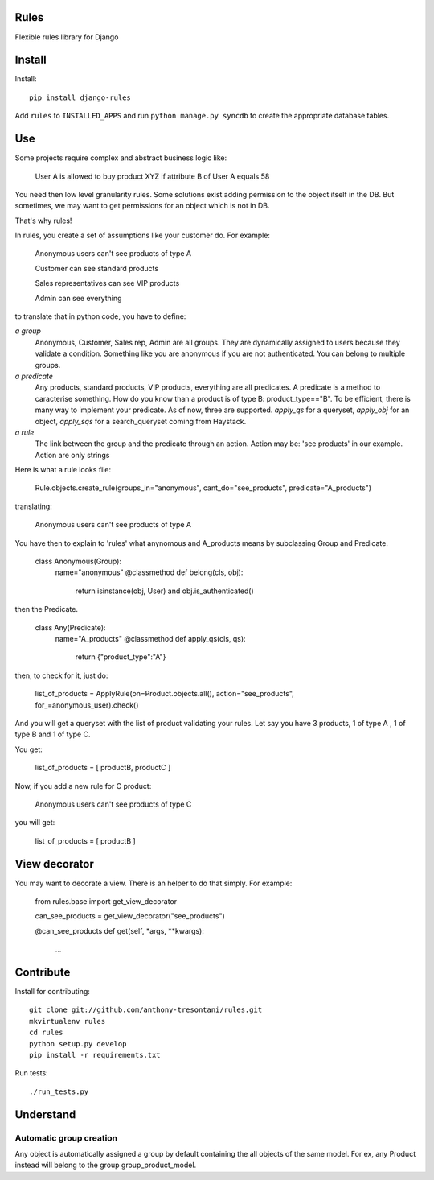Rules
=====

Flexible rules library for Django

Install
=======

Install::

    pip install django-rules

Add ``rules`` to ``INSTALLED_APPS`` and run ``python manage.py syncdb`` to
create the appropriate database tables.

Use
===

Some projects require complex and abstract business logic like:

    User A is allowed to buy product XYZ if attribute B of User A equals 58

You need then low level granularity rules.
Some solutions exist adding permission to the object itself in the DB.
But sometimes, we may want to get permissions for an object which is not in DB.

That's why rules!

In rules, you create a set of assumptions like your customer do.
For example:

    Anonymous users can't see products of type A

    Customer can see standard products

    Sales representatives can see VIP products

    Admin can see everything

to translate that in python code, you have to define:

`a group`
    Anonymous, Customer, Sales rep, Admin are all groups.
    They are dynamically assigned to users because they validate a condition.
    Something like you are anonymous if you are not authenticated.
    You can belong to multiple groups.

`a predicate`
    Any products, standard products, VIP products, everything are all predicates.
    A predicate is a method to caracterise something. How do you know than a product
    is of type B: product_type=="B". To be efficient, there is many way to implement your predicate.
    As of now, three are supported. `apply_qs` for a queryset, `apply_obj` for an object, `apply_sqs` for
    a search_queryset coming from Haystack.

`a rule`
    The link between the group and the predicate through an action.
    Action may be: 'see products' in our example. 
    Action are only strings

Here is what a rule looks file:

    Rule.objects.create_rule(groups_in="anonymous", cant_do="see_products", predicate="A_products")

translating:

    Anonymous users can't see products of type A

You have then to explain to 'rules' what anynomous and A_products means by subclassing Group and Predicate.

    class Anonymous(Group):
        name="anonymous"
        @classmethod
        def belong(cls, obj):
            return isinstance(obj, User) and obj.is_authenticated()

then the Predicate.

    class Any(Predicate):
        name="A_products"
        @classmethod
        def apply_qs(cls, qs):
            return {"product_type":"A"}

then, to check for it, just do:

    list_of_products = ApplyRule(on=Product.objects.all(), action="see_products", for_=anonymous_user).check()

And you will get a queryset with the list of product validating your rules.
Let say you have 3 products, 1 of type A , 1 of type B and 1 of type C.

You get:

    list_of_products =  [ productB, productC ]

Now, if you add a new rule for C product:

    Anonymous users can't see products of type C

you will get:

    list_of_products =  [ productB ]

View decorator
==============

You may want to decorate a view.
There is an helper to do that simply.
For example:

    from rules.base import get_view_decorator

    can_see_products = get_view_decorator("see_products")

    @can_see_products
    def get(self, *args, **kwargs):
         ...


Contribute
==========

Install for contributing::

    git clone git://github.com/anthony-tresontani/rules.git
    mkvirtualenv rules
    cd rules
    python setup.py develop
    pip install -r requirements.txt

Run tests::

    ./run_tests.py

Understand
==========

Automatic group creation
------------------------

Any object is automatically assigned a group by default containing the all objects of the same model.
For ex, any Product instead will belong to the group group_product_model.
